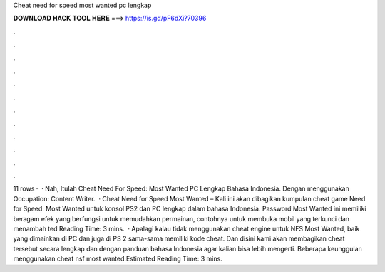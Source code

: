 Cheat need for speed most wanted pc lengkap

𝐃𝐎𝐖𝐍𝐋𝐎𝐀𝐃 𝐇𝐀𝐂𝐊 𝐓𝐎𝐎𝐋 𝐇𝐄𝐑𝐄 ===> https://is.gd/pF6dXi?70396

.

.

.

.

.

.

.

.

.

.

.

.

11 rows ·  · Nah, Itulah Cheat Need For Speed: Most Wanted PC Lengkap Bahasa Indonesia. Dengan menggunakan Occupation: Content Writer.  · Cheat Need for Speed Most Wanted – Kali ini akan dibagikan kumpulan cheat game Need for Speed: Most Wanted untuk konsol PS2 dan PC lengkap dalam bahasa Indonesia. Password Most Wanted ini memiliki beragam efek yang berfungsi untuk memudahkan permainan, contohnya untuk membuka mobil yang terkunci dan menambah ted Reading Time: 3 mins.  · Apalagi kalau tidak menggunakan cheat engine untuk NFS Most Wanted, baik yang dimainkan di PC dan juga di PS 2 sama-sama memiliki kode cheat. Dan disini kami akan membagikan cheat tersebut secara lengkap dan dengan panduan bahasa Indonesia agar kalian bisa lebih mengerti. Beberapa keunggulan menggunakan cheat nsf most wanted:Estimated Reading Time: 3 mins.